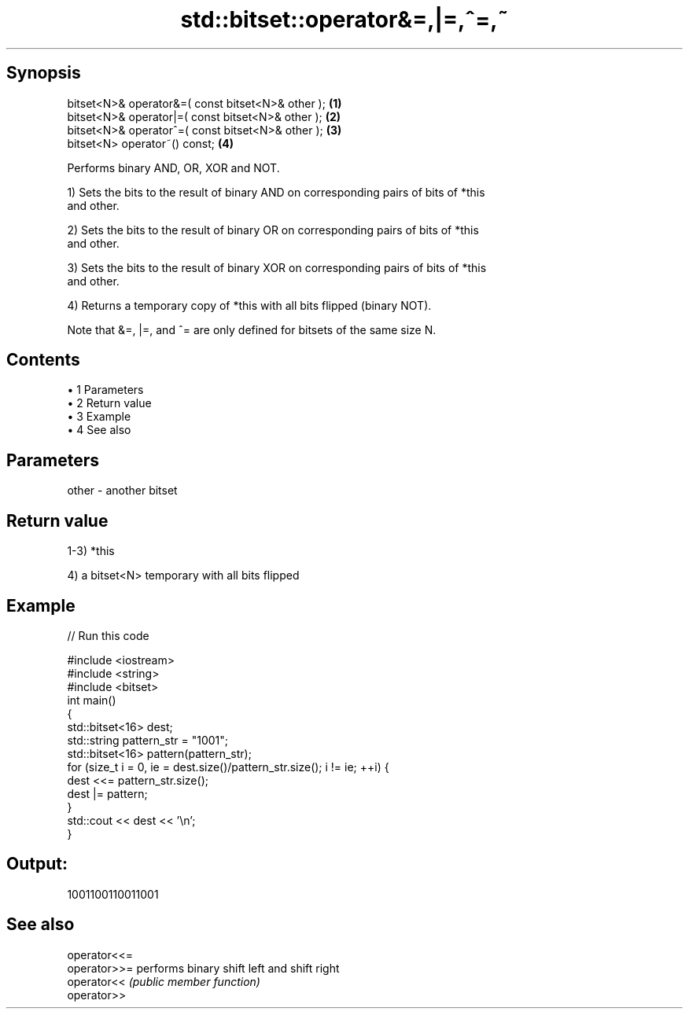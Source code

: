 .TH std::bitset::operator&=,|=,^=,~ 3 "Apr 19 2014" "1.0.0" "C++ Standard Libary"
.SH Synopsis
   bitset<N>& operator&=( const bitset<N>& other ); \fB(1)\fP
   bitset<N>& operator|=( const bitset<N>& other ); \fB(2)\fP
   bitset<N>& operator^=( const bitset<N>& other ); \fB(3)\fP
   bitset<N> operator~() const;                     \fB(4)\fP

   Performs binary AND, OR, XOR and NOT.

   1) Sets the bits to the result of binary AND on corresponding pairs of bits of *this
   and other.

   2) Sets the bits to the result of binary OR on corresponding pairs of bits of *this
   and other.

   3) Sets the bits to the result of binary XOR on corresponding pairs of bits of *this
   and other.

   4) Returns a temporary copy of *this with all bits flipped (binary NOT).

   Note that &=, |=, and ^= are only defined for bitsets of the same size N.

.SH Contents

     • 1 Parameters
     • 2 Return value
     • 3 Example
     • 4 See also

.SH Parameters

   other - another bitset

.SH Return value

   1-3) *this

   4) a bitset<N> temporary with all bits flipped

.SH Example

   
// Run this code

 #include <iostream>
 #include <string>
 #include <bitset>
  
 int main()
 {
     std::bitset<16> dest;
     std::string pattern_str = "1001";
     std::bitset<16> pattern(pattern_str);
  
     for (size_t i = 0, ie = dest.size()/pattern_str.size(); i != ie; ++i) {
         dest <<= pattern_str.size();
         dest |= pattern;
     }
     std::cout << dest << '\\n';
 }

.SH Output:

 1001100110011001

.SH See also

   operator<<=
   operator>>= performs binary shift left and shift right
   operator<<  \fI(public member function)\fP
   operator>>
